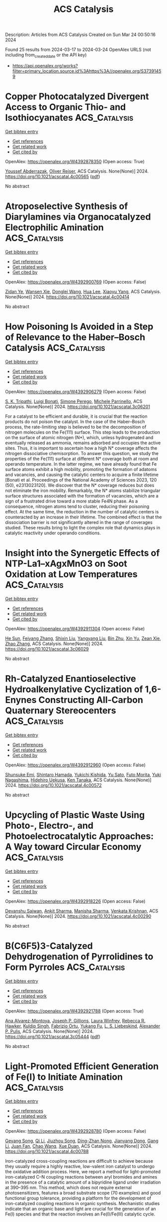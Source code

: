 #+TITLE: ACS Catalysis
Description: Articles from ACS Catalysis
Created on Sun Mar 24 00:50:16 2024

Found 25 results from 2024-03-17 to 2024-03-24
OpenAlex URLS (not including from_created_date or the API key)
- [[https://api.openalex.org/works?filter=primary_location.source.id%3Ahttps%3A//openalex.org/S37391459]]

* Copper Photocatalyzed Divergent Access to Organic Thio- and Isothiocyanates  :ACS_Catalysis:
:PROPERTIES:
:UUID: https://openalex.org/W4392878350
:TOPICS: Transition-Metal-Catalyzed Sulfur Chemistry, Applications of Photoredox Catalysis in Organic Synthesis, Innovations in Organic Synthesis Reactions
:PUBLICATION_DATE: 2024-03-16
:END:    
    
[[elisp:(doi-add-bibtex-entry "https://doi.org/10.1021/acscatal.4c00565")][Get bibtex entry]] 

- [[elisp:(progn (xref--push-markers (current-buffer) (point)) (oa--referenced-works "https://openalex.org/W4392878350"))][Get references]]
- [[elisp:(progn (xref--push-markers (current-buffer) (point)) (oa--related-works "https://openalex.org/W4392878350"))][Get related work]]
- [[elisp:(progn (xref--push-markers (current-buffer) (point)) (oa--cited-by-works "https://openalex.org/W4392878350"))][Get cited by]]

OpenAlex: https://openalex.org/W4392878350 (Open access: True)
    
[[https://openalex.org/A5083685166][Youssef Abderrazak]], [[https://openalex.org/A5012339913][Oliver Reiser]], ACS Catalysis. None(None)] 2024. https://doi.org/10.1021/acscatal.4c00565  ([[https://pubs.acs.org/doi/pdf/10.1021/acscatal.4c00565][pdf]])
     
No abstract    

    

* Atroposelective Synthesis of Diarylamines via Organocatalyzed Electrophilic Amination  :ACS_Catalysis:
:PROPERTIES:
:UUID: https://openalex.org/W4392900769
:TOPICS: Atroposelective Synthesis of Axially Chiral Compounds, Chiroptical Spectroscopy in Organic Compound Analysis, Chemistry and Pharmacology of Amaryllidaceae Alkaloids
:PUBLICATION_DATE: 2024-03-18
:END:    
    
[[elisp:(doi-add-bibtex-entry "https://doi.org/10.1021/acscatal.4c00414")][Get bibtex entry]] 

- [[elisp:(progn (xref--push-markers (current-buffer) (point)) (oa--referenced-works "https://openalex.org/W4392900769"))][Get references]]
- [[elisp:(progn (xref--push-markers (current-buffer) (point)) (oa--related-works "https://openalex.org/W4392900769"))][Get related work]]
- [[elisp:(progn (xref--push-markers (current-buffer) (point)) (oa--cited-by-works "https://openalex.org/W4392900769"))][Get cited by]]

OpenAlex: https://openalex.org/W4392900769 (Open access: False)
    
[[https://openalex.org/A5085053591][Zidan Ye]], [[https://openalex.org/A5012699384][Wansen Xie]], [[https://openalex.org/A5038300996][Donglei Wang]], [[https://openalex.org/A5006115076][Hua Lee]], [[https://openalex.org/A5007301912][Xiaoyu Yang]], ACS Catalysis. None(None)] 2024. https://doi.org/10.1021/acscatal.4c00414 
     
No abstract    

    

* How Poisoning Is Avoided in a Step of Relevance to the Haber–Bosch Catalysis  :ACS_Catalysis:
:PROPERTIES:
:UUID: https://openalex.org/W4392906279
:TOPICS: Droplet Microfluidics Technology, Homogeneous Catalysis with Transition Metals, Applications of Ionic Liquids
:PUBLICATION_DATE: 2024-03-18
:END:    
    
[[elisp:(doi-add-bibtex-entry "https://doi.org/10.1021/acscatal.3c06201")][Get bibtex entry]] 

- [[elisp:(progn (xref--push-markers (current-buffer) (point)) (oa--referenced-works "https://openalex.org/W4392906279"))][Get references]]
- [[elisp:(progn (xref--push-markers (current-buffer) (point)) (oa--related-works "https://openalex.org/W4392906279"))][Get related work]]
- [[elisp:(progn (xref--push-markers (current-buffer) (point)) (oa--cited-by-works "https://openalex.org/W4392906279"))][Get cited by]]

OpenAlex: https://openalex.org/W4392906279 (Open access: False)
    
[[https://openalex.org/A5007651637][S. K. Tripathi]], [[https://openalex.org/A5090217494][Luigi Bonati]], [[https://openalex.org/A5004491813][Simone Perego]], [[https://openalex.org/A5023487560][Michele Parrinello]], ACS Catalysis. None(None)] 2024. https://doi.org/10.1021/acscatal.3c06201 
     
For a catalyst to be efficient and durable, it is crucial that the reaction products do not poison the catalyst. In the case of the Haber–Bosch process, the rate-limiting step is believed to be the decomposition of nitrogen molecules on the Fe(111) surface. This step leads to the production on the surface of atomic nitrogen (N*), which, unless hydrogenated and eventually released as ammonia, remains adsorbed and occupies the active sites. Thus, it is important to ascertain how a high N* coverage affects the nitrogen dissociative chemisorption. To answer this question, we study the properties of the Fe(111) surface at different N* coverage both at room and operando temperature. In the latter regime, we have already found that Fe surface atoms exhibit a high mobility, promoting the formation of adatoms and vacancies, and causing the catalytic centers to acquire a finite lifetime [Bonati et al. Proceedings of the National Academy of Sciences 2023, 120 (50), e2313023120]. We discover that the N* coverage reduces but does not eliminate the iron mobility. Remarkably, the N* atoms stabilize triangular surface structures associated with the formation of vacancies, which are a sign of a frustrated drive toward a more stable Fe4N phase. As a consequence, nitrogen atoms tend to cluster, reducing their poisoning effect. At the same time, the reduction in the number of catalytic centers is counteracted by an increase in their lifetime. The combined effect is that the dissociation barrier is not significantly altered in the range of coverages studied. These results bring to light the complex role that dynamics plays in catalytic reactivity under operando conditions.    

    

* Insight into the Synergetic Effects of NTP-La1–xAgxMnO3 on Soot Oxidation at Low Temperatures  :ACS_Catalysis:
:PROPERTIES:
:UUID: https://openalex.org/W4392911304
:TOPICS: Catalytic Nanomaterials, Kinetic Analysis of Thermal Processes in Materials, Catalytic Dehydrogenation of Light Alkanes
:PUBLICATION_DATE: 2024-03-18
:END:    
    
[[elisp:(doi-add-bibtex-entry "https://doi.org/10.1021/acscatal.3c06029")][Get bibtex entry]] 

- [[elisp:(progn (xref--push-markers (current-buffer) (point)) (oa--referenced-works "https://openalex.org/W4392911304"))][Get references]]
- [[elisp:(progn (xref--push-markers (current-buffer) (point)) (oa--related-works "https://openalex.org/W4392911304"))][Get related work]]
- [[elisp:(progn (xref--push-markers (current-buffer) (point)) (oa--cited-by-works "https://openalex.org/W4392911304"))][Get cited by]]

OpenAlex: https://openalex.org/W4392911304 (Open access: False)
    
[[https://openalex.org/A5042523840][He Sun]], [[https://openalex.org/A5036858935][Feiyang Zhang]], [[https://openalex.org/A5017517029][Shixin Liu]], [[https://openalex.org/A5047187328][Yangyang Liu]], [[https://openalex.org/A5005209343][Bin Zhu]], [[https://openalex.org/A5045949335][Xin Yu]], [[https://openalex.org/A5006295475][Zean Xie]], [[https://openalex.org/A5065361552][Zhao Zhang]], ACS Catalysis. None(None)] 2024. https://doi.org/10.1021/acscatal.3c06029 
     
No abstract    

    

* Rh-Catalyzed Enantioselective Hydroalkenylative Cyclization of 1,6-Enynes Constructing All-Carbon Quaternary Stereocenters  :ACS_Catalysis:
:PROPERTIES:
:UUID: https://openalex.org/W4392912960
:TOPICS: Transition-Metal-Catalyzed C–H Bond Functionalization, Gold Catalysis in Organic Synthesis, Homogeneous Catalysis with Transition Metals
:PUBLICATION_DATE: 2024-03-18
:END:    
    
[[elisp:(doi-add-bibtex-entry "https://doi.org/10.1021/acscatal.4c00572")][Get bibtex entry]] 

- [[elisp:(progn (xref--push-markers (current-buffer) (point)) (oa--referenced-works "https://openalex.org/W4392912960"))][Get references]]
- [[elisp:(progn (xref--push-markers (current-buffer) (point)) (oa--related-works "https://openalex.org/W4392912960"))][Get related work]]
- [[elisp:(progn (xref--push-markers (current-buffer) (point)) (oa--cited-by-works "https://openalex.org/W4392912960"))][Get cited by]]

OpenAlex: https://openalex.org/W4392912960 (Open access: False)
    
[[https://openalex.org/A5094181019][Shunsuke Emi]], [[https://openalex.org/A5013994424][Shintaro Hamada]], [[https://openalex.org/A5011316317][Yukichi Kishida]], [[https://openalex.org/A5057833739][Yu Sato]], [[https://openalex.org/A5025978963][Futo Morita]], [[https://openalex.org/A5039511820][Yuki Nagashima]], [[https://openalex.org/A5086800033][Hidehiro Uekusa]], [[https://openalex.org/A5013437976][Ken Tanaka]], ACS Catalysis. None(None)] 2024. https://doi.org/10.1021/acscatal.4c00572 
     
No abstract    

    

* Upcycling of Plastic Waste Using Photo-, Electro-, and Photoelectrocatalytic Approaches: A Way toward Circular Economy  :ACS_Catalysis:
:PROPERTIES:
:UUID: https://openalex.org/W4392918226
:TOPICS: Microplastic Pollution in Marine and Terrestrial Environments, Global E-Waste Recycling and Management, Photocatalytic Materials for Solar Energy Conversion
:PUBLICATION_DATE: 2024-03-17
:END:    
    
[[elisp:(doi-add-bibtex-entry "https://doi.org/10.1021/acscatal.4c00290")][Get bibtex entry]] 

- [[elisp:(progn (xref--push-markers (current-buffer) (point)) (oa--referenced-works "https://openalex.org/W4392918226"))][Get references]]
- [[elisp:(progn (xref--push-markers (current-buffer) (point)) (oa--related-works "https://openalex.org/W4392918226"))][Get related work]]
- [[elisp:(progn (xref--push-markers (current-buffer) (point)) (oa--cited-by-works "https://openalex.org/W4392918226"))][Get cited by]]

OpenAlex: https://openalex.org/W4392918226 (Open access: False)
    
[[https://openalex.org/A5023498383][Devanshu Sajwan]], [[https://openalex.org/A5071628344][Ankit Sharma]], [[https://openalex.org/A5044753586][Manisha Sharma]], [[https://openalex.org/A5079283559][Venkata Krishnan]], ACS Catalysis. None(None)] 2024. https://doi.org/10.1021/acscatal.4c00290 
     
No abstract    

    

* B(C6F5)3-Catalyzed Dehydrogenation of Pyrrolidines to Form Pyrroles  :ACS_Catalysis:
:PROPERTIES:
:UUID: https://openalex.org/W4392921788
:TOPICS: Frustrated Lewis Pairs Chemistry, Role of Fluorine in Medicinal Chemistry and Pharmaceuticals, Homogeneous Catalysis with Transition Metals
:PUBLICATION_DATE: 2024-03-17
:END:    
    
[[elisp:(doi-add-bibtex-entry "https://doi.org/10.1021/acscatal.3c05444")][Get bibtex entry]] 

- [[elisp:(progn (xref--push-markers (current-buffer) (point)) (oa--referenced-works "https://openalex.org/W4392921788"))][Get references]]
- [[elisp:(progn (xref--push-markers (current-buffer) (point)) (oa--related-works "https://openalex.org/W4392921788"))][Get related work]]
- [[elisp:(progn (xref--push-markers (current-buffer) (point)) (oa--cited-by-works "https://openalex.org/W4392921788"))][Get cited by]]

OpenAlex: https://openalex.org/W4392921788 (Open access: True)
    
[[https://openalex.org/A5067610384][Ana Alvarez-Montoya]], [[https://openalex.org/A5045845848][Joseph P. Gillions]], [[https://openalex.org/A5088323321][Laura Winfrey]], [[https://openalex.org/A5008997006][Rebecca R. Hawker]], [[https://openalex.org/A5053095143][Kuldip Singh]], [[https://openalex.org/A5016392095][Fabrizio Ortu]], [[https://openalex.org/A5006724170][Yukang Fu]], [[https://openalex.org/A5005452331][L. S. Liebeskind]], [[https://openalex.org/A5032096939][Alexander P. Pulis]], ACS Catalysis. None(None)] 2024. https://doi.org/10.1021/acscatal.3c05444  ([[https://pubs.acs.org/doi/pdf/10.1021/acscatal.3c05444][pdf]])
     
No abstract    

    

* Light-Promoted Efficient Generation of Fe(I) to Initiate Amination  :ACS_Catalysis:
:PROPERTIES:
:UUID: https://openalex.org/W4392928780
:TOPICS: Applications of Photoredox Catalysis in Organic Synthesis, Catalytic C-H Amination Reactions, Transition-Metal-Catalyzed C–H Bond Functionalization
:PUBLICATION_DATE: 2024-03-18
:END:    
    
[[elisp:(doi-add-bibtex-entry "https://doi.org/10.1021/acscatal.4c00788")][Get bibtex entry]] 

- [[elisp:(progn (xref--push-markers (current-buffer) (point)) (oa--referenced-works "https://openalex.org/W4392928780"))][Get references]]
- [[elisp:(progn (xref--push-markers (current-buffer) (point)) (oa--related-works "https://openalex.org/W4392928780"))][Get related work]]
- [[elisp:(progn (xref--push-markers (current-buffer) (point)) (oa--cited-by-works "https://openalex.org/W4392928780"))][Get cited by]]

OpenAlex: https://openalex.org/W4392928780 (Open access: False)
    
[[https://openalex.org/A5000485217][Geyang Song]], [[https://openalex.org/A5020746135][Qi Li]], [[https://openalex.org/A5040454155][Jiuzhou Song]], [[https://openalex.org/A5027127110][Ding-Zhan Nong]], [[https://openalex.org/A5032044151][Jianyang Dong]], [[https://openalex.org/A5071785102][Gang Li]], [[https://openalex.org/A5018639803][Juan Fan]], [[https://openalex.org/A5019405663][Chao Wang]], [[https://openalex.org/A5067926884][Xue Duan]], ACS Catalysis. None(None)] 2024. https://doi.org/10.1021/acscatal.4c00788 
     
Iron-catalyzed cross-coupling reactions are difficult to achieve because they usually require a highly reactive, low-valent iron catalyst to undergo the oxidative addition process. Here, we report a method for light-promoted iron-catalyzed C–N coupling reactions between aryl bromides and amines in the presence of a catalytic amount of a bipyridine ligand under irradiation at 390–395 nm. This method, which does not require external photosensitizers, features a broad substrate scope (70 examples) and good functional group tolerance, providing a platform for the development of iron-catalyzed coupling reactions in organic synthesis. Mechanistic studies indicate that an organic base and light are crucial for the generation of an Fe(I) species and that the reaction involves an Fe(I)/Fe(III) catalytic cycle.    

    

* The Role of Mo Single Atoms and Clusters in Enhancing Pt Catalyst for Benzene Hydrogenation: Distinguishing Between Benzene Spillover and Electronic Effect  :ACS_Catalysis:
:PROPERTIES:
:UUID: https://openalex.org/W4392936989
:TOPICS: Catalytic Nanomaterials, Desulfurization Technologies for Fuels, Catalytic Carbon Dioxide Hydrogenation
:PUBLICATION_DATE: 2024-03-19
:END:    
    
[[elisp:(doi-add-bibtex-entry "https://doi.org/10.1021/acscatal.3c06026")][Get bibtex entry]] 

- [[elisp:(progn (xref--push-markers (current-buffer) (point)) (oa--referenced-works "https://openalex.org/W4392936989"))][Get references]]
- [[elisp:(progn (xref--push-markers (current-buffer) (point)) (oa--related-works "https://openalex.org/W4392936989"))][Get related work]]
- [[elisp:(progn (xref--push-markers (current-buffer) (point)) (oa--cited-by-works "https://openalex.org/W4392936989"))][Get cited by]]

OpenAlex: https://openalex.org/W4392936989 (Open access: False)
    
[[https://openalex.org/A5081411724][Zhuo Li]], [[https://openalex.org/A5090201430][Fanchun Meng]], [[https://openalex.org/A5007065150][Xinchun Yang]], [[https://openalex.org/A5038819017][Yuntao Qi]], [[https://openalex.org/A5074124495][Yong Qin]], [[https://openalex.org/A5044774514][Bin Zhang]], ACS Catalysis. None(None)] 2024. https://doi.org/10.1021/acscatal.3c06026 
     
Reactant spillover and electronic effects are two indistinguishable factors that influence MoO3 promoters in benzene hydrogenation on Pt-MoO3 catalysts. Previous studies have primarily focused on the significance of hydrogen spillover while neglecting the transfer of benzene and the electronic effect originating from MoO3. Herein, we synthesized Pt/CNT, Pt–Mo1/CNT with Mo single atoms, and Pt–Mocluster/CNT with MoOx cluster promoters by using atomic layer deposition. The catalyst Pt–Mo1/CNT exhibited higher activity (3361.8 h–1) in benzene hydrogenation at 50 °C, which was twice as high as that of Pt/CNT. In contrast, the presence of closely interacting MoOx clusters with Pt nanoparticles inhibited the activity of the Pt catalyst. Kinetic experiments, DFT calculations, in situ FTIR, and AIMD simulations revealed that Mo single atoms on multiwalled carbon nanotubes did not alter the structure or electronic state of Pt nanoparticles but enhanced their activity by increasing benzene coverage via benzene spillover. On the other hand, although the hydrogen and benzene coverage increased with MoOx cluster promoters, changes in the electronic state of Pt nanoparticles resulted in a higher energy barrier for the rate-determining step.    

    

* Molecular Orbital Engineering of Mixed-Addenda Polyoxometalates Boosts Light-Driven Hydrogen Evolution Activity  :ACS_Catalysis:
:PROPERTIES:
:UUID: https://openalex.org/W4392948266
:TOPICS: Polyoxometalate Clusters and Materials, Nanomaterials with Enzyme-Like Characteristics, Chemistry and Applications of Metal-Organic Frameworks
:PUBLICATION_DATE: 2024-03-19
:END:    
    
[[elisp:(doi-add-bibtex-entry "https://doi.org/10.1021/acscatal.4c00295")][Get bibtex entry]] 

- [[elisp:(progn (xref--push-markers (current-buffer) (point)) (oa--referenced-works "https://openalex.org/W4392948266"))][Get references]]
- [[elisp:(progn (xref--push-markers (current-buffer) (point)) (oa--related-works "https://openalex.org/W4392948266"))][Get related work]]
- [[elisp:(progn (xref--push-markers (current-buffer) (point)) (oa--cited-by-works "https://openalex.org/W4392948266"))][Get cited by]]

OpenAlex: https://openalex.org/W4392948266 (Open access: False)
    
[[https://openalex.org/A5064238928][Manzhou Chi]], [[https://openalex.org/A5072777154][Ying Zeng]], [[https://openalex.org/A5049368936][Zhongling Lang]], [[https://openalex.org/A5007705719][Huijie Li]], [[https://openalex.org/A5064628795][Xing Xin]], [[https://openalex.org/A5021313643][Yuanyuan Dong]], [[https://openalex.org/A5002572848][Fangyu Fu]], [[https://openalex.org/A5052567771][Guo‐Yu Yang]], [[https://openalex.org/A5088515178][Hongjin Lv]], ACS Catalysis. None(None)] 2024. https://doi.org/10.1021/acscatal.4c00295 
     
No abstract    

    

* Reversible Intrapore Redox Cycling of Platinum in Platinum-Ion-Exchanged HZSM-5 Catalysts  :ACS_Catalysis:
:PROPERTIES:
:UUID: https://openalex.org/W4392948602
:TOPICS: Catalytic Nanomaterials, Catalytic Dehydrogenation of Light Alkanes, Desulfurization Technologies for Fuels
:PUBLICATION_DATE: 2024-03-19
:END:    
    
[[elisp:(doi-add-bibtex-entry "https://doi.org/10.1021/acscatal.3c06325")][Get bibtex entry]] 

- [[elisp:(progn (xref--push-markers (current-buffer) (point)) (oa--referenced-works "https://openalex.org/W4392948602"))][Get references]]
- [[elisp:(progn (xref--push-markers (current-buffer) (point)) (oa--related-works "https://openalex.org/W4392948602"))][Get related work]]
- [[elisp:(progn (xref--push-markers (current-buffer) (point)) (oa--cited-by-works "https://openalex.org/W4392948602"))][Get cited by]]

OpenAlex: https://openalex.org/W4392948602 (Open access: True)
    
[[https://openalex.org/A5043362145][Kaan Yalçın]], [[https://openalex.org/A5077755362][Ram Kumar]], [[https://openalex.org/A5049884504][Erik Zuidema]], [[https://openalex.org/A5042039275][Ambarish Kulkarni]], [[https://openalex.org/A5079297523][Jim Ciston]], [[https://openalex.org/A5088731924][Karen C. Bustillo]], [[https://openalex.org/A5045160930][Peter Ercius]], [[https://openalex.org/A5069459050][Alexander Katz]], [[https://openalex.org/A5088235380][Bruce C. Gates]], [[https://openalex.org/A5022071918][Coleman X. Kronawitter]], [[https://openalex.org/A5065439644][Ron C. Runnebaum]], ACS Catalysis. None(None)] 2024. https://doi.org/10.1021/acscatal.3c06325  ([[https://pubs.acs.org/doi/pdf/10.1021/acscatal.3c06325][pdf]])
     
Isolated platinum(II) ions anchored at acid sites in the pores of zeolite HZSM-5, initially introduced by aqueous ion exchange, were reduced to form platinum nanoparticles that are stably dispersed with a narrow size distribution (1.3 ± 0.4 nm in average diameter). The nanoparticles were confined in reservoirs within the porous zeolite particles, as shown by electron beam tomography and the shape-selective catalysis of alkene hydrogenation. When the nanoparticles were oxidatively fragmented in dry air at elevated temperature, platinum returned to its initial in-pore atomically dispersed state with a charge of +2, as shown previously by X-ray absorption spectroscopy. The results determine the conditions under which platinum is retained within the pores of HZSM-5 particles during redox cycles that are characteristic of the reductive conditions of catalyst operation and the oxidative conditions of catalyst regeneration.    

    

* Mechanisms of Light Alkene Oligomerization on Metal-Modified Zeolites  :ACS_Catalysis:
:PROPERTIES:
:UUID: https://openalex.org/W4392949694
:TOPICS: Zeolite Chemistry and Catalysis, Catalytic Nanomaterials, Catalytic Dehydrogenation of Light Alkanes
:PUBLICATION_DATE: 2024-03-19
:END:    
    
[[elisp:(doi-add-bibtex-entry "https://doi.org/10.1021/acscatal.4c00552")][Get bibtex entry]] 

- [[elisp:(progn (xref--push-markers (current-buffer) (point)) (oa--referenced-works "https://openalex.org/W4392949694"))][Get references]]
- [[elisp:(progn (xref--push-markers (current-buffer) (point)) (oa--related-works "https://openalex.org/W4392949694"))][Get related work]]
- [[elisp:(progn (xref--push-markers (current-buffer) (point)) (oa--cited-by-works "https://openalex.org/W4392949694"))][Get cited by]]

OpenAlex: https://openalex.org/W4392949694 (Open access: False)
    
[[https://openalex.org/A5049814124][Zoya N. Lashchinskaya]], [[https://openalex.org/A5090072930][Anton A. Gabrienko]], [[https://openalex.org/A5045633595][Alexander G. Stepanov]], ACS Catalysis. None(None)] 2024. https://doi.org/10.1021/acscatal.4c00552 
     
No abstract    

    

* Variation in Biosynthesis and Metal-Binding Properties of Isonitrile-Containing Peptides Produced by Mycobacteria versus Streptomyces  :ACS_Catalysis:
:PROPERTIES:
:UUID: https://openalex.org/W4392956930
:TOPICS: Natural Products as Sources of New Drugs, Peptide Synthesis and Drug Discovery, Ribosome Structure and Translation Mechanisms
:PUBLICATION_DATE: 2024-03-19
:END:    
    
[[elisp:(doi-add-bibtex-entry "https://doi.org/10.1021/acscatal.4c00645")][Get bibtex entry]] 

- [[elisp:(progn (xref--push-markers (current-buffer) (point)) (oa--referenced-works "https://openalex.org/W4392956930"))][Get references]]
- [[elisp:(progn (xref--push-markers (current-buffer) (point)) (oa--related-works "https://openalex.org/W4392956930"))][Get related work]]
- [[elisp:(progn (xref--push-markers (current-buffer) (point)) (oa--cited-by-works "https://openalex.org/W4392956930"))][Get cited by]]

OpenAlex: https://openalex.org/W4392956930 (Open access: False)
    
[[https://openalex.org/A5026948998][Tzu‐Yu Chen]], [[https://openalex.org/A5058813394][Jinfeng Chen]], [[https://openalex.org/A5063896535][Mark W. Ruszczycky]], [[https://openalex.org/A5000819193][Dalton Hilovsky]], [[https://openalex.org/A5039009753][Terry L. Hostetler]], [[https://openalex.org/A5025115516][Xiaojing Liu]], [[https://openalex.org/A5058800276][Jiahai Zhou]], [[https://openalex.org/A5060069852][Wei‐chen Chang]], ACS Catalysis. None(None)] 2024. https://doi.org/10.1021/acscatal.4c00645 
     
No abstract    

    

* Electrocatalytic Pathways to the Formation of C–N Bonds  :ACS_Catalysis:
:PROPERTIES:
:UUID: https://openalex.org/W4392975696
:TOPICS: Ammonia Synthesis and Electrocatalysis, Electrochemical Reduction of CO2 to Fuels, Electrocatalysis for Energy Conversion
:PUBLICATION_DATE: 2024-03-20
:END:    
    
[[elisp:(doi-add-bibtex-entry "https://doi.org/10.1021/acscatal.3c04912")][Get bibtex entry]] 

- [[elisp:(progn (xref--push-markers (current-buffer) (point)) (oa--referenced-works "https://openalex.org/W4392975696"))][Get references]]
- [[elisp:(progn (xref--push-markers (current-buffer) (point)) (oa--related-works "https://openalex.org/W4392975696"))][Get related work]]
- [[elisp:(progn (xref--push-markers (current-buffer) (point)) (oa--cited-by-works "https://openalex.org/W4392975696"))][Get cited by]]

OpenAlex: https://openalex.org/W4392975696 (Open access: True)
    
[[https://openalex.org/A5049893998][Dimitra Anastasiadou]], [[https://openalex.org/A5025302127][Marta Costa Figueiredo]], ACS Catalysis. None(None)] 2024. https://doi.org/10.1021/acscatal.3c04912 
     
No abstract    

    

* Nickel-Catalyzed Mono- and Dihydrosilylation of Aliphatic Alkynes in Aqueous and Aerobic Conditions  :ACS_Catalysis:
:PROPERTIES:
:UUID: https://openalex.org/W4392985422
:TOPICS: Frustrated Lewis Pairs Chemistry, Homogeneous Catalysis with Transition Metals, Transition Metal-Catalyzed Cross-Coupling Reactions
:PUBLICATION_DATE: 2024-03-20
:END:    
    
[[elisp:(doi-add-bibtex-entry "https://doi.org/10.1021/acscatal.4c00109")][Get bibtex entry]] 

- [[elisp:(progn (xref--push-markers (current-buffer) (point)) (oa--referenced-works "https://openalex.org/W4392985422"))][Get references]]
- [[elisp:(progn (xref--push-markers (current-buffer) (point)) (oa--related-works "https://openalex.org/W4392985422"))][Get related work]]
- [[elisp:(progn (xref--push-markers (current-buffer) (point)) (oa--cited-by-works "https://openalex.org/W4392985422"))][Get cited by]]

OpenAlex: https://openalex.org/W4392985422 (Open access: False)
    
[[https://openalex.org/A5083679820][Chanmi Lee]], [[https://openalex.org/A5056195109][Ji Hwan Jeon]], [[https://openalex.org/A5013584794][Soochan Lee]], [[https://openalex.org/A5044210377][Wonyoung Choe]], [[https://openalex.org/A5000148374][Jaesung Kwak]], [[https://openalex.org/A5083141649][Sangwon Seo]], [[https://openalex.org/A5066992242][Sung You Hong]], [[https://openalex.org/A5063361478][Byunghyuck Jung]], ACS Catalysis. None(None)] 2024. https://doi.org/10.1021/acscatal.4c00109 
     
No abstract    

    

* Alteration of Hydrodeoxygenation Pathways of Ni/TiO2-A Catalyst through Controlled Regulation of Strong Metal–Support Interactions and Surface Acidity  :ACS_Catalysis:
:PROPERTIES:
:UUID: https://openalex.org/W4392999569
:TOPICS: Catalytic Nanomaterials, Desulfurization Technologies for Fuels, Electrocatalysis for Energy Conversion
:PUBLICATION_DATE: 2024-03-20
:END:    
    
[[elisp:(doi-add-bibtex-entry "https://doi.org/10.1021/acscatal.4c00480")][Get bibtex entry]] 

- [[elisp:(progn (xref--push-markers (current-buffer) (point)) (oa--referenced-works "https://openalex.org/W4392999569"))][Get references]]
- [[elisp:(progn (xref--push-markers (current-buffer) (point)) (oa--related-works "https://openalex.org/W4392999569"))][Get related work]]
- [[elisp:(progn (xref--push-markers (current-buffer) (point)) (oa--cited-by-works "https://openalex.org/W4392999569"))][Get cited by]]

OpenAlex: https://openalex.org/W4392999569 (Open access: False)
    
[[https://openalex.org/A5067289998][Qi Fang]], [[https://openalex.org/A5058204882][Hong Du]], [[https://openalex.org/A5016467601][Xiaoqiang Zhang]], [[https://openalex.org/A5064371893][Yunjie Ding]], [[https://openalex.org/A5080819729][Z. Conrad Zhang]], ACS Catalysis. None(None)] 2024. https://doi.org/10.1021/acscatal.4c00480 
     
No abstract    

    

* Nickel-Catalyzed Inter- and Intramolecular Reductive Cross-Coupling Reactions of Arylbenzylammonium Salts through Highly Site-Selective C–N Bond Cleavage  :ACS_Catalysis:
:PROPERTIES:
:UUID: https://openalex.org/W4393002326
:TOPICS: Transition-Metal-Catalyzed C–H Bond Functionalization, Transition Metal-Catalyzed Cross-Coupling Reactions, Applications of Photoredox Catalysis in Organic Synthesis
:PUBLICATION_DATE: 2024-03-20
:END:    
    
[[elisp:(doi-add-bibtex-entry "https://doi.org/10.1021/acscatal.4c00504")][Get bibtex entry]] 

- [[elisp:(progn (xref--push-markers (current-buffer) (point)) (oa--referenced-works "https://openalex.org/W4393002326"))][Get references]]
- [[elisp:(progn (xref--push-markers (current-buffer) (point)) (oa--related-works "https://openalex.org/W4393002326"))][Get related work]]
- [[elisp:(progn (xref--push-markers (current-buffer) (point)) (oa--cited-by-works "https://openalex.org/W4393002326"))][Get cited by]]

OpenAlex: https://openalex.org/W4393002326 (Open access: False)
    
[[https://openalex.org/A5000364007][Ren-Gui Tian]], [[https://openalex.org/A5059208672][Longyu Wang]], [[https://openalex.org/A5074843268][Lei Zheng]], [[https://openalex.org/A5049497710][Shi‐Kai Tian]], ACS Catalysis. None(None)] 2024. https://doi.org/10.1021/acscatal.4c00504 
     
No abstract    

    

* Ligand-Based Principal Component Analysis Followed by Ridge Regression: Application to an Asymmetric Negishi Reaction  :ACS_Catalysis:
:PROPERTIES:
:UUID: https://openalex.org/W4393006540
:TOPICS: Computational Methods in Drug Discovery, Chiroptical Spectroscopy in Organic Compound Analysis, Chiral Separation in Chromatography
:PUBLICATION_DATE: 2024-03-20
:END:    
    
[[elisp:(doi-add-bibtex-entry "https://doi.org/10.1021/acscatal.3c06230")][Get bibtex entry]] 

- [[elisp:(progn (xref--push-markers (current-buffer) (point)) (oa--referenced-works "https://openalex.org/W4393006540"))][Get references]]
- [[elisp:(progn (xref--push-markers (current-buffer) (point)) (oa--related-works "https://openalex.org/W4393006540"))][Get related work]]
- [[elisp:(progn (xref--push-markers (current-buffer) (point)) (oa--cited-by-works "https://openalex.org/W4393006540"))][Get cited by]]

OpenAlex: https://openalex.org/W4393006540 (Open access: False)
    
[[https://openalex.org/A5065641804][H. Ray Kelly]], [[https://openalex.org/A5025530962][Sanil Sreekumar]], [[https://openalex.org/A5031776576][Vidhyadhar Manee]], [[https://openalex.org/A5014631359][Abbigayle Cuomo]], [[https://openalex.org/A5041914961][Timothy R. Newhouse]], [[https://openalex.org/A5089129603][Víctor S. Batista]], [[https://openalex.org/A5001742738][Frédéric G. Buono]], ACS Catalysis. None(None)] 2024. https://doi.org/10.1021/acscatal.3c06230 
     
No abstract    

    

* Atroposelective Construction of Carbon–Boron Axial Chirality through Rh-Catalyzed [2 + 2 + 2] Cycloaddition  :ACS_Catalysis:
:PROPERTIES:
:UUID: https://openalex.org/W4393026019
:TOPICS: Atroposelective Synthesis of Axially Chiral Compounds, Chiroptical Spectroscopy in Organic Compound Analysis, Aromaticity in Organic Molecules and Materials
:PUBLICATION_DATE: 2024-03-20
:END:    
    
[[elisp:(doi-add-bibtex-entry "https://doi.org/10.1021/acscatal.4c00428")][Get bibtex entry]] 

- [[elisp:(progn (xref--push-markers (current-buffer) (point)) (oa--referenced-works "https://openalex.org/W4393026019"))][Get references]]
- [[elisp:(progn (xref--push-markers (current-buffer) (point)) (oa--related-works "https://openalex.org/W4393026019"))][Get related work]]
- [[elisp:(progn (xref--push-markers (current-buffer) (point)) (oa--cited-by-works "https://openalex.org/W4393026019"))][Get cited by]]

OpenAlex: https://openalex.org/W4393026019 (Open access: False)
    
[[https://openalex.org/A5052091727][Yu Ping]], [[https://openalex.org/A5079666078][Xiaofan Shi]], [[https://openalex.org/A5002150542][Ming Lei]], [[https://openalex.org/A5075645006][Jianbo Wang]], ACS Catalysis. None(None)] 2024. https://doi.org/10.1021/acscatal.4c00428 
     
No abstract    

    

* Regioselective 1,n-Diborylation of Alkylidenecyclopropanes Enabled by Catalysis with a Spirocyclic NHC IrIII Pincer Complex  :ACS_Catalysis:
:PROPERTIES:
:UUID: https://openalex.org/W4393039483
:TOPICS: Frustrated Lewis Pairs Chemistry, Transition Metal-Catalyzed Cross-Coupling Reactions, Catalytic Carbene Chemistry in Organic Synthesis
:PUBLICATION_DATE: 2024-03-21
:END:    
    
[[elisp:(doi-add-bibtex-entry "https://doi.org/10.1021/acscatal.4c00260")][Get bibtex entry]] 

- [[elisp:(progn (xref--push-markers (current-buffer) (point)) (oa--referenced-works "https://openalex.org/W4393039483"))][Get references]]
- [[elisp:(progn (xref--push-markers (current-buffer) (point)) (oa--related-works "https://openalex.org/W4393039483"))][Get related work]]
- [[elisp:(progn (xref--push-markers (current-buffer) (point)) (oa--cited-by-works "https://openalex.org/W4393039483"))][Get cited by]]

OpenAlex: https://openalex.org/W4393039483 (Open access: False)
    
[[https://openalex.org/A5072823315][Weifeng Wang]], [[https://openalex.org/A5072068915][Ka Lu]], [[https://openalex.org/A5034214912][Peng-Rui Liu]], [[https://openalex.org/A5073087998][Hui-Hui Zeng]], [[https://openalex.org/A5072753261][Li–Miao Yang]], [[https://openalex.org/A5064342024][Ai‐Jun Ma]], [[https://openalex.org/A5067879579][Yong‐Qiang Tu]], [[https://openalex.org/A5076885617][Jin‐Bao Peng]], ACS Catalysis. None(None)] 2024. https://doi.org/10.1021/acscatal.4c00260 
     
No abstract    

    

* Hydroxide Structure-Dependent OH Promotion Mechanism over a Hydroxylated CoOx/Pt(111) Catalyst toward CO Oxidation  :ACS_Catalysis:
:PROPERTIES:
:UUID: https://openalex.org/W4393040749
:TOPICS: Catalytic Nanomaterials, Electrocatalysis for Energy Conversion, Catalytic Dehydrogenation of Light Alkanes
:PUBLICATION_DATE: 2024-03-21
:END:    
    
[[elisp:(doi-add-bibtex-entry "https://doi.org/10.1021/acscatal.4c01084")][Get bibtex entry]] 

- [[elisp:(progn (xref--push-markers (current-buffer) (point)) (oa--referenced-works "https://openalex.org/W4393040749"))][Get references]]
- [[elisp:(progn (xref--push-markers (current-buffer) (point)) (oa--related-works "https://openalex.org/W4393040749"))][Get related work]]
- [[elisp:(progn (xref--push-markers (current-buffer) (point)) (oa--cited-by-works "https://openalex.org/W4393040749"))][Get cited by]]

OpenAlex: https://openalex.org/W4393040749 (Open access: False)
    
[[https://openalex.org/A5034816956][Dongqing Wang]], [[https://openalex.org/A5036674060][Rongtan Li]], [[https://openalex.org/A5074416469][Xiangyu Sun]], [[https://openalex.org/A5057105150][Le Lin]], [[https://openalex.org/A5091973386][Kun Li]], [[https://openalex.org/A5080374578][Rankun Zhang]], [[https://openalex.org/A5039993707][Rentao Mu]], [[https://openalex.org/A5042400054][Qiang Fu]], ACS Catalysis. None(None)] 2024. https://doi.org/10.1021/acscatal.4c01084 
     
No abstract    

    

* Catalytic Enantioselective Synthesis of Inherently Chiral Macrocycles by Dynamic Kinetic Resolution  :ACS_Catalysis:
:PROPERTIES:
:UUID: https://openalex.org/W4393045444
:TOPICS: Atroposelective Synthesis of Axially Chiral Compounds, Chiroptical Spectroscopy in Organic Compound Analysis, Engineering of Surface Nanostructures
:PUBLICATION_DATE: 2024-03-21
:END:    
    
[[elisp:(doi-add-bibtex-entry "https://doi.org/10.1021/acscatal.4c00598")][Get bibtex entry]] 

- [[elisp:(progn (xref--push-markers (current-buffer) (point)) (oa--referenced-works "https://openalex.org/W4393045444"))][Get references]]
- [[elisp:(progn (xref--push-markers (current-buffer) (point)) (oa--related-works "https://openalex.org/W4393045444"))][Get related work]]
- [[elisp:(progn (xref--push-markers (current-buffer) (point)) (oa--cited-by-works "https://openalex.org/W4393045444"))][Get cited by]]

OpenAlex: https://openalex.org/W4393045444 (Open access: False)
    
[[https://openalex.org/A5032451131][Qi Lü]], [[https://openalex.org/A5019290469][Xudong Wang]], [[https://openalex.org/A5005998007][Shuo Tong]], [[https://openalex.org/A5055586375][Jieping Zhu]], [[https://openalex.org/A5080389064][Mei‐Xiang Wang]], ACS Catalysis. None(None)] 2024. https://doi.org/10.1021/acscatal.4c00598 
     
No abstract    

    

* Phase-dependent Electrocatalytic Nitrate Reduction to Ammonia on Janus Cu@Ni Tandem Catalyst  :ACS_Catalysis:
:PROPERTIES:
:UUID: https://openalex.org/W4393054884
:TOPICS: Ammonia Synthesis and Electrocatalysis, Content-Centric Networking for Information Delivery, Photocatalytic Materials for Solar Energy Conversion
:PUBLICATION_DATE: 2024-03-20
:END:    
    
[[elisp:(doi-add-bibtex-entry "https://doi.org/10.1021/acscatal.4c00479")][Get bibtex entry]] 

- [[elisp:(progn (xref--push-markers (current-buffer) (point)) (oa--referenced-works "https://openalex.org/W4393054884"))][Get references]]
- [[elisp:(progn (xref--push-markers (current-buffer) (point)) (oa--related-works "https://openalex.org/W4393054884"))][Get related work]]
- [[elisp:(progn (xref--push-markers (current-buffer) (point)) (oa--cited-by-works "https://openalex.org/W4393054884"))][Get cited by]]

OpenAlex: https://openalex.org/W4393054884 (Open access: True)
    
[[https://openalex.org/A5071956527][Yao‐Yin Lou]], [[https://openalex.org/A5007731421][Qizheng Zheng]], [[https://openalex.org/A5005495666][Shiyuan Zhou]], [[https://openalex.org/A5053540906][Jia-Yi Fang]], [[https://openalex.org/A5078084710][Ouardia Akdim]], [[https://openalex.org/A5079668549][Xingyu Ding]], [[https://openalex.org/A5084318246][Rena Oh]], [[https://openalex.org/A5076737678][Gyeong-Su Park]], [[https://openalex.org/A5005686261][Xiaoyang Huang]], [[https://openalex.org/A5036206050][Shi‐Gang Sun]], ACS Catalysis. None(None)] 2024. https://doi.org/10.1021/acscatal.4c00479  ([[https://pubs.acs.org/doi/pdf/10.1021/acscatal.4c00479][pdf]])
     
Electrosynthesis of NH3 from nitrate anion (NO3–) reduction (NO3–RR) is a cascade reaction, which is considered a great potential alternative to the Haber–Bosch route to reduce CO2 emissions and alleviate the adverse effects of excessive NO3– contamination in the environment. Frequently, solid solution alloys (SSAs) with a single-phase active site may struggle to fully utilize their benefits during the entire process of nitrate (NO3–) reduction, which involves multiple intermediate reactions. In this study, we showed that by separating Cu and Ni in a Janus Cu@Ni catalyst structure, we can achieve high performance in NO3–RR, yielding a high Faradaic efficiency (92.5%) and a production rate of NH3 (1127 mmol h–1 g–1) at −0.2 V versus RHE, compared to CuNi SSA (82.6%, 264 mmol h–1 g–1). Here, we demonstrate that a Janus Cu@Ni catalyst with short-range ordered catalytic sites favors the adsorption of NO through a bridge-bond mode. Simultaneously, a hydrogen spillover process was observed, in which Ni dissociates H2O to generate *H which spontaneously migrates to adjacent catalytic sites to hydrogenate the *NOx intermediates. This facilitates N–O bond cleavage, resulting in the NH3 production rate nearly 5 times higher than that of CuNi SSA, where NO was linearly bonded on its surface. The study of this catalytic effect, a cooperative tandem enhancement, provides insights into the design of multifunctional heterogeneous catalysts for electrochemical NH3 synthesis.    

    

* Reversible Hydrogenation of CO2 to Formamides Using an Atomically Dispersed Ir/C3N4 Catalyst  :ACS_Catalysis:
:PROPERTIES:
:UUID: https://openalex.org/W4393054890
:TOPICS: Carbon Dioxide Utilization for Chemical Synthesis, Homogeneous Catalysis with Transition Metals, Catalytic Carbon Dioxide Hydrogenation
:PUBLICATION_DATE: 2024-03-20
:END:    
    
[[elisp:(doi-add-bibtex-entry "https://doi.org/10.1021/acscatal.4c00751")][Get bibtex entry]] 

- [[elisp:(progn (xref--push-markers (current-buffer) (point)) (oa--referenced-works "https://openalex.org/W4393054890"))][Get references]]
- [[elisp:(progn (xref--push-markers (current-buffer) (point)) (oa--related-works "https://openalex.org/W4393054890"))][Get related work]]
- [[elisp:(progn (xref--push-markers (current-buffer) (point)) (oa--cited-by-works "https://openalex.org/W4393054890"))][Get cited by]]

OpenAlex: https://openalex.org/W4393054890 (Open access: False)
    
[[https://openalex.org/A5090567728][Danyang Cheng]], [[https://openalex.org/A5049045609][Maolin Wang]], [[https://openalex.org/A5010399847][Shixiang Yu]], [[https://openalex.org/A5030110394][Mi Peng]], [[https://openalex.org/A5003237621][Wu Zhou]], [[https://openalex.org/A5069482272][Wulin Yang]], [[https://openalex.org/A5031462315][Meng Wang]], [[https://openalex.org/A5055822249][Ding Ma]], ACS Catalysis. None(None)] 2024. https://doi.org/10.1021/acscatal.4c00751 
     
The utilization of different energy carriers to efficiently store and release energy plays a vital role in the pursuit of a renewable energy paradigm. In this context, we present an interesting system utilizing morpholine as a dual-functional agent in the reversible hydrogenation of CO2 to formamides employing an atomically dispersed iridium (Ir) catalyst. Morpholine serves as a stabilizer during CO2 hydrogenation and a CO2 capture agent during dehydrogenation, enabling a carbon-neutral cycle for hydrogen storage. Notably, these reversible cycles could be facilitated by the same catalyst and maintained under identical temperature conditions by a simple H2 pressure swing. The robustness of this system is underscored by its consistent performance across multiple charging–discharging cycles without a noticeable reduction in the storage capacity. Additionally, the Ir catalyst exhibits strong CO tolerance during hydrogenation, making it suitable for purifying crude hydrogen via the reversible process.    

    

* Chloroiridium Complexes of Biaryl-Based Diphosphines for Thermal Catalytic Transfer Dehydrogenation of Hindered 1,1-Disubstituted Ethanes  :ACS_Catalysis:
:PROPERTIES:
:UUID: https://openalex.org/W4393054959
:TOPICS: Homogeneous Catalysis with Transition Metals, Catalytic Dehydrogenation of Light Alkanes, Transition Metal-Catalyzed Cross-Coupling Reactions
:PUBLICATION_DATE: 2024-03-21
:END:    
    
[[elisp:(doi-add-bibtex-entry "https://doi.org/10.1021/acscatal.4c00312")][Get bibtex entry]] 

- [[elisp:(progn (xref--push-markers (current-buffer) (point)) (oa--referenced-works "https://openalex.org/W4393054959"))][Get references]]
- [[elisp:(progn (xref--push-markers (current-buffer) (point)) (oa--related-works "https://openalex.org/W4393054959"))][Get related work]]
- [[elisp:(progn (xref--push-markers (current-buffer) (point)) (oa--cited-by-works "https://openalex.org/W4393054959"))][Get cited by]]

OpenAlex: https://openalex.org/W4393054959 (Open access: False)
    
[[https://openalex.org/A5013249496][Yirong Wu]], [[https://openalex.org/A5082770776][Haofeng Xu]], [[https://openalex.org/A5068508373][Kuan Wang]], [[https://openalex.org/A5037644447][Guixia Liu]], [[https://openalex.org/A5012635301][Lan Gan]], [[https://openalex.org/A5033486450][Zheng Huang]], ACS Catalysis. None(None)] 2024. https://doi.org/10.1021/acscatal.4c00312 
     
Thermal catalytic dehydrogenation of congested alkanes, such as the 1,1-disubstituted ethane (1,1-DSE) motif, is still a largely unsolved challenge. Herein, we report the investigation of biaryl-based atropisomeric diphosphines with various electronic and steric properties and their corresponding chloroiridium complexes for catalytic transfer dehydrogenation (CTD) of 1,1-DSEs using tert-butylethene as H-acceptor. The use of diphosphines of the biaryl backbone with a narrow dihedral angle was found to be essential to forming an effective catalytic species, cis-P2ClIr. A systematic investigation of three atropisomeric diphosphine classes, Segphos, MeO-Biphep, and Binap, revealed that the sterically hindered and electron-rich ligands are more efficient than the less hindered and electron-deficient ones. With an understanding of the structure–activity relationships, we developed two highly encumbered ligands 3,5-TMS,4-MeOMeO-Biphep (M12) and 3-TIPS,5-TMSMeO-Biphep (M13), which afforded >1400 turnovers at 150 °C in the cumene/TBE CTD reaction, representing the most efficient catalyst for thermal catalytic dehydrogenation of 1,1-DSEs. Moreover, these two ligands produced ∼420 turnovers in the CTD of 2-(1-adamantyl)propane, demonstrating their ability in dehydrogenation of unactivated hindered dialkyl-substituted ethanes.    

    
